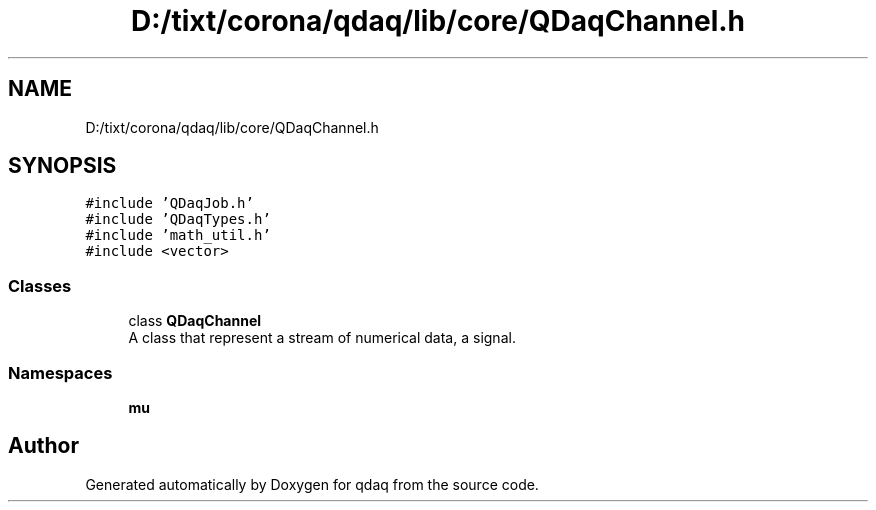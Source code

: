 .TH "D:/tixt/corona/qdaq/lib/core/QDaqChannel.h" 3 "Wed May 20 2020" "Version 0.2.6" "qdaq" \" -*- nroff -*-
.ad l
.nh
.SH NAME
D:/tixt/corona/qdaq/lib/core/QDaqChannel.h
.SH SYNOPSIS
.br
.PP
\fC#include 'QDaqJob\&.h'\fP
.br
\fC#include 'QDaqTypes\&.h'\fP
.br
\fC#include 'math_util\&.h'\fP
.br
\fC#include <vector>\fP
.br

.SS "Classes"

.in +1c
.ti -1c
.RI "class \fBQDaqChannel\fP"
.br
.RI "A class that represent a stream of numerical data, a signal\&. "
.in -1c
.SS "Namespaces"

.in +1c
.ti -1c
.RI " \fBmu\fP"
.br
.in -1c
.SH "Author"
.PP 
Generated automatically by Doxygen for qdaq from the source code\&.
